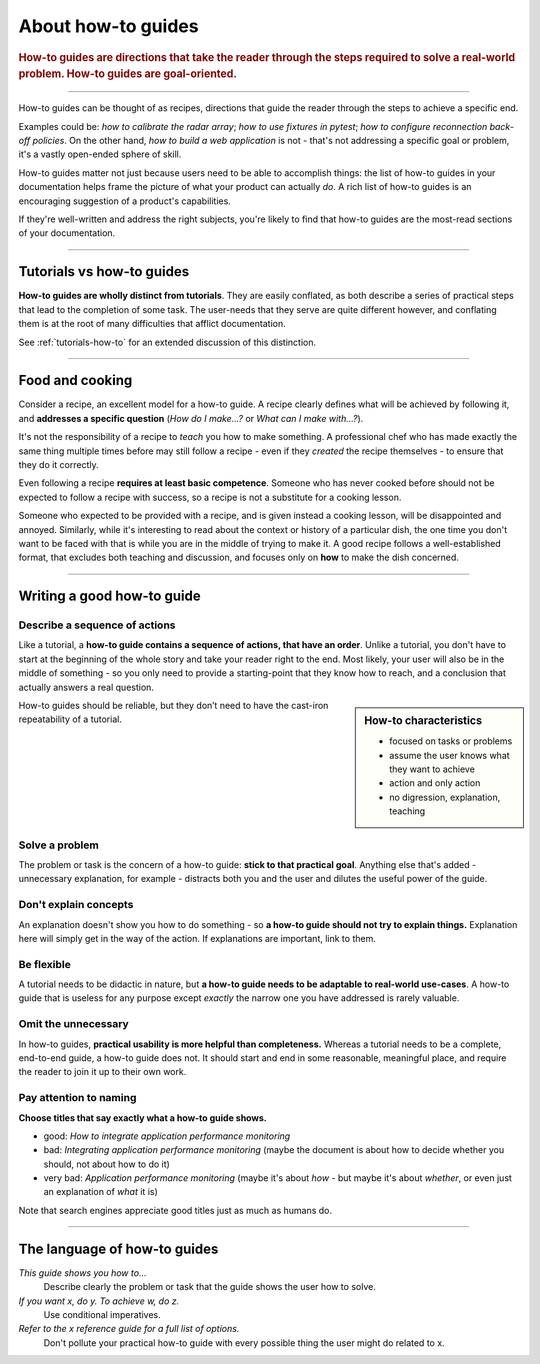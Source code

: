 .. _how-to:

About how-to guides
===================

..  rubric:: How-to guides are **directions** that take the reader through the steps required to solve a real-world
    problem. How-to guides are **goal-oriented**.

===========

How-to guides can be thought of as recipes, directions that guide the reader through the steps to achieve a specific
end.

..  image:: /images/overview-how-to.png
    :alt: How-to guides - task oriented, practical steps, that serve our work
    :class: sidebar

Examples could be: *how to calibrate the radar array*; *how to use fixtures in pytest*; *how to configure
reconnection back-off policies*. On the other hand, *how to build a web application* is not - that's not
addressing a specific goal or problem, it's a vastly open-ended sphere of skill.

How-to guides matter not just because users need to be able to accomplish things: the list of how-to guides in your
documentation helps frame the picture of what your product can actually *do*. A rich list of how-to guides is an
encouraging suggestion of a product's capabilities.

If they're well-written and address the right subjects, you're likely to find that how-to guides are the most-read
sections of your documentation.

===========

Tutorials vs how-to guides
----------------------------

**How-to guides are wholly distinct from tutorials**. They are easily conflated, as both describe a series of practical
steps that lead to the completion of some task. The user-needs that they serve are quite different however, and
conflating them is at the root of many difficulties that afflict documentation.

See :ref:`tutorials-how-to` for an extended discussion of this distinction.


================

Food and cooking
--------------------

Consider a recipe, an excellent model for a how-to guide. A recipe clearly defines what will be achieved by following
it, and **addresses a specific question** (*How do I make...?* or *What can I make with...?*).

..  image:: /images/old-recipe.jpg
    :alt: A recipe contains a list of ingredients and a list of steps.

It's not the responsibility of a recipe to *teach* you how to make something. A professional chef who has made
exactly the same thing multiple times before may still follow a recipe - even if they *created* the recipe
themselves - to ensure that they do it correctly.

Even following a recipe **requires at least basic competence**. Someone who has never cooked before should not be
expected to follow a recipe with success, so a recipe is not a substitute for a cooking lesson.

Someone who expected to be provided with a recipe, and is given instead a cooking lesson, will be disappointed and
annoyed. Similarly, while it's interesting to read about the context or history of a particular dish, the one time you
don't want to be faced with that is while you are in the middle of trying to make it. A good recipe follows a
well-established format, that excludes both teaching and discussion, and focuses only on **how** to make the dish
concerned.

=================

Writing a good how-to guide
---------------------------------------

Describe a sequence of actions
~~~~~~~~~~~~~~~~~~~~~~~~~~~~~~

Like a tutorial, a **how-to guide contains a sequence of actions, that have an order**. Unlike a tutorial, you don't
have to start at the beginning of the whole story and take your reader right to the end. Most likely, your user will also be in the middle of something - so you only need to provide a starting-point that they know how to reach, and a conclusion that actually answers a real question.

..  sidebar:: How-to characteristics

    * focused on tasks or problems
    * assume the user knows what they want to achieve
    * action and only action
    * no digression, explanation, teaching

How-to guides should be reliable, but they don’t need to have the cast-iron repeatability of a tutorial.


Solve a problem
~~~~~~~~~~~~~~~~~~~~

The problem or task is the concern of a how-to guide: **stick to that practical goal**. Anything else that's added
- unnecessary explanation, for example - distracts both you and the user and dilutes the useful power of the guide.


Don't explain concepts
~~~~~~~~~~~~~~~~~~~~~~~

An explanation doesn't show you how to do something - so **a how-to guide should not try to explain things.** Explanation here will simply get in the way of the action. If explanations are important, link to them.


Be flexible
~~~~~~~~~~~~~~~~~~~~~~~~~~

A tutorial needs to be didactic in nature, but **a how-to guide needs to be adaptable to real-world use-cases**. A
how-to guide that is useless for any purpose except *exactly* the narrow one you have addressed is rarely valuable.


Omit the unnecessary
~~~~~~~~~~~~~~~~~~~~~

In how-to guides, **practical usability is more helpful than completeness.** Whereas a tutorial needs to be a complete,
end-to-end guide, a how-to guide does not. It should start and end in some reasonable, meaningful place, and require
the reader to join it up to their own work.


Pay attention to naming
~~~~~~~~~~~~~~~~~~~~~~~~

**Choose titles that say exactly what a how-to guide shows.**

* good: *How to integrate application performance monitoring*
* bad: *Integrating application performance monitoring* (maybe the document is about how to decide whether you should,
  not about how to do it)
* very bad: *Application performance monitoring* (maybe it's about *how* - but maybe it's about *whether*, or even
  just an explanation of *what* it is)

Note that search engines appreciate good titles just as much as humans do.

==============

The language of how-to guides
-----------------------------

*This guide shows you how to...*
    Describe clearly the problem or task that the guide shows the user how to solve.
*If you want x, do y. To achieve w, do z.*
    Use conditional imperatives.
*Refer to the x reference guide for a full list of options.*
    Don't pollute your practical how-to guide with every possible thing the user might do related to x.
